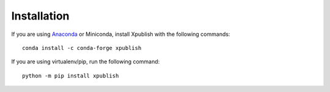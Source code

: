 ============
Installation
============

If you are using `Anaconda`_ or Miniconda, install Xpublish with the following commands::

    conda install -c conda-forge xpublish

If you are using virtualenv/pip, run the following command::

    python -m pip install xpublish

.. _Anaconda: https://www.anaconda.com/download/
